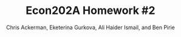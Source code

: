 #+TITLE: Econ202A Homework #2
#+AUTHOR: Chris Ackerman, Eketerina Gurkova, Ali Haider Ismail, and Ben Pirie 
#+LATEX_HEADER: \usepackage{amsthm}
#+LATEX_HEADER: \usepackage{url}
#+LATEX_HEADER: \usepackage[margin=1.25in]{geometry}
#+LATEX_HEADER: \usepackage{hyperref} 
#+LATEX_HEADER: \usepackage[dvipsnames]{xcolor}
#+LATEX_HEADER: \usepackage{booktabs}
#+LATEX_HEADER: \usepackage{enumitem}
#+LATEX_HEADER: \newtheorem*{definition}{Definition}
#+LATEX_HEADER: \newtheorem*{example}{Example}
#+LATEX_HEADER: \newtheorem*{theorem}{Theorem}
#+LATEX_HEADER: \newtheorem*{corollary}{Corollary}
#+LATEX_HEADER: \newtheorem*{exercise}{Exercise}
#+LATEX_HEADER: \newtheorem*{problem}{Problem}
#+LATEX_HEADER: \newtheorem{question}{Question}
#+LATEX_HEADER: \newcommand{\gr}{\textcolor{ForestGreen}}
#+LATEX_HEADER: \newcommand{\rd}{\textcolor{red}}
#+LATEX_HEADER: \newcommand{\R}{\mathbb{R}}
#+LATEX_HEADER: \newcommand{\p}{\mathbb{P}}
#+LATEX_HEADER: \newcommand{\frall}{\ \forall}
#+OPTIONS:  ':t toc:nil

\newpage

\begin{enumerate}
\item In this economy, assume that $r = \delta$. Prove Hall’s Corollary 1 and 2, and 4. In addition, how would you go about estimating the implied regression in Corrolary 4?

\newpage
\item Explain the economic intuition for why the stochastic process for income is irrelevant in terms of being able to forecast future consumption. 

\newpage
\item Explain the economic intuition why if $r < \delta$, then consumption evolves as a random walk with positive drift, in which there is a constant term in the regression that is negative. 

\newpage
\item  Obtain quarterly real consumption (in chained dollars) from the U.S.
national income and product accounts from 1950 through 2019. Fit the following
regression:
\[
\ln(c_t) = \mu + \lambda \ln(c_{t-1}) + u_t
\]

\newpage
\item  Do you think that this is a reasonable statistical model of the log of
consumption? (Your answer to this question may include a discussion regarding
the value of the autoregressive coefficient, the R-square, and whether there is
autocorrelation in the $u_t$ residuals.)

\newpage
Next, consider the following economy.
\begin{align*}
\max & E_0 \sum^\infty_{t = 0}\beta^t \ln (c_t)\\
\intertext{subject to}
z_t A_t^{1 - \theta} k_t^\theta + (1 - \delta)k_t &= c_t + k_{t + 1}\\
A_t &= (1 + \gamma)^t, \quad t = 0, 1, \ldots \\
\ln(z_t) &= \rho \ln (z_{t - 1}) + \varepsilon_t,\quad \varepsilon_t \sim \mathcal{N}(0, \sigma^2_\varepsilon)
\end{align*}

Assume that the time period is annual. Construct a detrended version of
this economy and show the first order conditions. Choose $\beta$ so that the return
to capital in the steady state of the detrended economy is five percent, choose
$\theta$ so that capital’s share of income is 30 percent, and choose a depreciation rate
such that the share of investment to GDP in the steady state is 20 percent.
Choose $\rho = 0.95$, $\sigma^2_\varepsilon
 = .002$ and $\gamma = 0.02$.

\begin{align}
\intertext{Rearranging terms, we have}
k_{t + 1} &= A_t^{1 - \theta} k_t^\theta + (1 - \delta) k_t - c_t\\
Y_t &= A_t^{1 - \theta} k_t^\theta\\
c_t &= (1 - \theta) A_t^{1 - \theta} k_t^\theta\\
\intertext{To detrend, divide by $A_t$. Let's define a few new variables,}
\hat{k}_t &= \frac{K_t}{A_t}\\
\hat{y}_t &= \frac{Y_t}{A_t}\\
\hat{c}_t &= \frac{C_t}{A_t}.\\
\intertext{Now, we can substitute these back into the original equations.}
A \hat{k}_{t + 1} &= \hat{y}_t + (1 - \delta) \hat{k}_t - \hat{c}_t\\
1 + \gamma \hat{k}_{t + 1} &= \hat{y}_t + (1 - \delta) \hat{k}_t - \hat{c}_t\\
\hat{y}_t &= k^\theta\\
\hat{c}_t &= (1 - \theta) \hat{y}_t.\\
\intertext{First order conditions give us}
\frac{1}{\hat{c}_t} &= \frac{\beta}{1 + \gamma} E_t \left\{\frac{1}{\hat{c}_{t + 1}}\left[\frac{\theta \hat{y}_{t + 1}}{\hat{k}_{t + 1}} + 1 - \delta \right]\right\}.\\
\intertext{In the steady state, we have}
\frac{\overline{c}}{\overline{y}} &= \frac{1 + \gamma - \beta(1 - \delta) - \theta \beta (1 + \gamma - 1 + \delta)}{1 + \gamma - \beta (1 - \delta)}.\tag{$\ast$}\label{consumption-share}\\
\intertext{Now let's solve for parameters. We're given $\gamma = 0.02$, and we have to figure out $\beta$, $\theta$ and $\delta$. Since we have Cobb Douglas production, $\theta = 0.3$. To solve for $\beta$, note that the 5\% return implies}
\beta &= \frac{1}{1.05}\\
&= 0.95238.\\
\intertext{To solve for $\delta$, we're going to use equation \ref{consumption-share}. We're told that investment in the steady state is 20\% of GDP, so that implies that consumption is 80\% of GDP,}
0.8 &= \frac{1.02 - 0.95238(1 - \delta) - 0.3 \cdot 0.95238 (1.02 - 1 + \delta)}{1.02 - 0.95238 (1 - \delta)}\\
\implies \delta &= .082.
\end{align}

\newpage
\item 
 Log-linearize this model around its deterministic steady state. (For simplicity, assume that $z$ in the steady state is 1).

% \begin{align*}
% \max &E_0 \sum^\infty_{t = 0} \beta^t \ln (c_t)\\
% \text{s.t. } c_t + i_t &\le y_t \\
% i_t &= k_{t + 1} - (1 - \delta) k_t \\
% y_t &= z_t A^{1 - \theta}_t k^\theta_t \\
% A_t &= (1 + \gamma)^t \\
% \ln (z_t) &= \rho \ln (z_{t - 1}) + \varepsilon_t \\
% \varepsilon_t &\sim \mathcal{N}(0, \sigma^2_\varepsilon)\\
% \intertext{Set up the recursive problem:}
% V(K_t, z_{t - 1}) &= \ln (c_t) + \beta E[V(K_t, z_t) \mid z_{t - 1}]\\
% \text{s.t. } K_{t + 1} &= (1 - \delta)K_t + y_t - c_t \\
% y_t &= z_t A_t^{1 - \theta}K_t^\theta \\
% \ln (z_t) &= \rho \ln (z_{t - 1})\\
% \intertext{Take first order conditions:}
% \frac{1}{c_t} &= \lambda \\
% \beta E[V'(K_{t + 1}, z_t) \mid z_{t - 1}] &= \lambda \\
% \implies \frac{1}{c_t} &= \beta E [V'(K_{t + 1}, z) \mid z_{t - 1}]\\
% V'(K_t, z_{t - 1}) &= \frac{1}{c_t} (\theta z_t A_t^{1 - \theta}K_t^{\theta - 1} + 1 - \delta)\tag{Envelope}\\
% \frac{c_{t + 1}}{c_t} &= \beta E [\theta z_{t + 1} A^{1 - \theta}_{t + 1}K^{\theta - 1}_{t + 1} + 1 - \delta]\\
% \intertext{Define some new variables \ldots}
% \hat{K}_t &\equiv \frac{K_t}{A_t}\\
% \hat{c}_t &\equiv \frac{c_t}{A_t}\\
% \hat{y}_t &\equiv \frac{y_t}{A_t}\\
% \intertext{Now substitute these new variables into our old equations:}
% k_{t + 1} &= (1 - \delta)K_t + y_t - c_t \tag{old}\\
% \implies \hat{K}_{t + 1} A &= (1 - \delta) \hat{K}_t + \hat{c}_t - \hat{c}_t\\
% y_t &= z_t A^{1 - \theta}_t k^\theta_t \tag{old}\\
% \implies \hat{y}_t &= z_t \hat{k}_t^\theta \\
% \frac{c_{t + 1}}{c_t} &= \beta E[\theta z_{t + 1}A^{1 - \theta}_{t + 1}K^{\theta - 1}_{t + 1} + 1 - \delta] \tag{old}\\
% \implies \frac{\hat{c}_{t + 1}}{\hat{c}_t} &= \frac{\beta}{A} E[\theta z_{t + 1}\hat{K}^{\theta - 1}_{t + 1} + 1 - \delta]
% \end{align*}

\begin{align*}
\text{Define } \tilde{x} &\equiv \log\left(\frac{\hat{x}}{\overline{x}}\right).\\
\intertext{From the Euler equation, we have}
\frac{\hat{c}_{t + 1}}{\hat{c}_t} &= \frac{\beta}{A} E_t [\theta z_{t + 1}\hat{K}^{\theta - 1}_{t + 1} + 1 - \delta].\\
\intertext{Substituting our log linearization into the left-hand side, we have}\\
\frac{\overline{c}\exp(\tilde{c}_{t + 1})}{\overline{c} \exp (\tilde{c}_t)} &\approx (1 + \tilde{c}_{t + 1})(1 - \tilde{c}_t)\tag{LHS}\\
&\approx 1 + \tilde{c}_{t + 1} - \tilde{c}_t \tag{LHS}.\\
\intertext{Doing the same thing on the right-hand side, we have}
\frac{\beta}{A} E_t [\theta \overline{z} (1 + \tilde{z}_{t + 1})\overline{K}(1 + (\theta - 1)\hat{K}_{t + 1}) + 1 - \delta] &=
\frac{\beta}{A} E_t [\theta \overline{z} \overline{K}^{\theta - 1}(\theta - 1)\tilde{K}_{t + 1} + \theta \overline{z} \overline{K}^{\theta - 1}\tilde{z}_{t + 1} + 1 - \delta]\\
\intertext{In the steady state,}
1 &= \frac{\beta}{A}(\theta \overline{z} \overline{K}^{\theta - 1} + 1 - \delta),\\
\overline{z} &= 1.\\
\intertext{We can use these to simplify the log-linearized Euler equation:} 
\tilde{c}_{t + 1} - \tilde{c}_t &= \frac{\beta}{A} E_t [\theta \overline{K}^{\theta - 1}(\theta - 1)\tilde{K}_{t + 1} + \theta \overline{K}^{\theta - 1} \tilde{z}_{t + 1}].\\
\intertext{Now, let's do the same thing to the budget constraint.}
\hat{c}_t + A\hat{K}_{t + 1} &= z_t \hat{K}_t^\theta + (1 - \delta)\hat{K}_t \\
\overline{c}(1 + \tilde{c}_t) + A \overline{K} (1 + \hat{K}_{t + 1}) &= \overline{c} + A\overline{K} + \overline{c}\tilde{c}_t + A\overline{K}\tilde{K}_{t + 1}\tag{LHS}\\
\overline{z}(1 + \tilde{z}_t)\overline{K}^\theta (1 + \theta \tilde{K}_t) + (1 - \delta)\overline{K}(1 + \tilde{K}_t) &=
\overline{z} \overline{K}^\theta + \overline{z} \overline{K}^\theta \theta \tilde{K}_t + \overline{z} \overline{K}^\theta \tilde{z}_t + (1 - \delta) \overline{K} + (1 - \delta)\overline{K} \tilde{K}_t \tag{RHS}.\\
\intertext{In the steady state,}
\overline{c} + A \overline{K} &= \overline{z}\overline{K}^\theta + (1 - \delta)\overline{K},\\
\overline{z} &=1,
\intertext{so we can simplify this expression to}
\overline{c}\tilde{c}_t + A\overline{K}\tilde{K}_{t + 1} &= \overline{K}^\theta \theta \tilde{K}_t + \overline{K}^\theta \tilde{z}_t + (1 - \delta)\overline{K}\tilde{K}_t,\\
\intertext{or}
\tilde{k}_{t + 1} &= \frac{\overline{K}^{\theta - 1}}{A} \theta \tilde{K}_t + \frac{\overline{K}^{\theta - 1}}{A} \tilde{z}_t + \frac{1 - \delta}{A}\hat{K}_t - \frac{\overline{c}}{A \overline{K}} \tilde{c}_t.\\
\intertext{Finally, for the stochastic process, }
\ln (z_t) &= \rho \ln (z_{t - 1}) + \varepsilon_t\\
\ln (\overline{z}\exp(\tilde{z}_t)) &= \rho \ln (\overline{z} \exp(\tilde{z}_{t - 1})) + \varepsilon_t\\
\ln (\overline{z}) + \tilde{z}_t &= \rho \ln (\overline{z}) + \rho \tilde{z}_{t - 1} + \varepsilon_t \\
\implies \tilde{z}_t &= \rho \tilde{z}_{t - 1},\\
\intertext{or}
\tilde{z}_{t + 1}&= \rho \tilde{z}_t.\\
\end{align*}
\begin{align*}
\intertext{Putting everything together, the log-linearized version of this economy is}
\tilde{c}_{t + 1} &= E_t \left\{\frac{\beta \theta \overline{K}^{\theta - 1}}{A}(\theta - 1)\left[\frac{\theta \overline{K}^{\theta - 1} + 1 - \delta}{A}\tilde{K}_t + \frac{\overline{K}^{\theta - 1}}{A}\tilde{z}_t - \frac{\overline{c}}{A \overline{K}} \tilde{c}_t\right]\right\}\\
\hat{k}_{t + 1} &= \frac{\theta \overline{K}^{\theta - 1} + 1 - \delta}{A} \hat{K}_t + \frac{\overline{K}^{\theta - 1}}{A} \tilde{z}_t - \frac{\overline{c}}{A \overline{K}}\tilde{c}_t\\
\tilde{z}_{t + 1} &= \rho \tilde{z}_t.
\end{align*}

\newpage
\item Use the formula of Blanchard and Kahn to show that there is a unique
stationary solution to the linearized system.

\newpage
\item Using a random number generator (Matlab has a built-in function for
this), draw 1100 values of $\varepsilon$ to construct the $z$ process. Using these values of $z$,
and assuming that $k_0$ is equal to its steady state value, use the linearized system
to construct 1100 values values of output, consumption, and investment.

\begin{align}
\intertext{I'm having some trouble with this question. I'm not sure if I'm doing something dumb, but I started with Ben's linearized equations and didn't know how to treat $\overline{k}$. The problem says that $k_0 = \overline{k}$, so $\tilde{k}$ should be zero, but $\overline{k}$ was in a bunch of other terms so here's what I've got so far. From earlier in the problem, we have}
\overline{K}^{\theta - 1} &= \frac{\beta \theta \overline{z}}{A - \beta (1 - \delta)}.\\
\intertext{Substituting this into the expression for $\tilde{K}_{t + 1}$ gives}
\tilde{k}_{t + 1} &= \left[\theta \cdot \left(\frac{\beta \theta \overline{z}}{A - \beta (1 - \delta)}\right) + 1 - \delta \right] \cdot A^{-1} \cdot \tilde{k_t} + \left(\frac{\beta \theta \overline{z}}{A - \beta(1 - \delta)}\right) \cdot A^{-1} \cdot \tilde{z}_t - \underbrace{\frac{\overline{c}}{A \overline{K}}}_{\text{simplify}} \tilde{c}_t\\
\intertext{To simplify this last term, start with}
\overline{c} &= \overline{y} + (1 - \delta - A)\overline{k}\overline{k}\\
\implies \frac{\overline{c}}{\overline{K}} &= \frac{\overline{y} + (1 - \delta - A)\overline{K}}{\overline{K}}\\
&= \frac{\overline{y}}{\overline{K}} + 1 - \delta - A\\
\frac{\overline{y}}{\overline{K}} &= \frac{\overline{K}}{\overline{Y}} \cdot 1^{-1}\\
 &= \frac{A - \beta (1 - \delta)}{\beta \theta \overline{z}}\\
\implies \frac{\overline{c}}{\overline{K}} &= \left(\frac{A - \beta (1 - \delta)}{\beta \theta \overline{z}} + 1 - \delta - A\right)\\
\intertext{Putting this all together, the computationally tractable form of $\tilde{k}_{t + 1}$ should be }
\tilde{k}_{t + 1} &= \left[\theta \cdot \left(\frac{\beta \theta \overline{z}}{A - \beta (1 - \delta)}\right) + 1 - \delta \right] \cdot A^{-1} \cdot \tilde{k_t}\\ &\hspace{4em} + \left(\frac{\beta \theta \overline{z}}{A - \beta(1 - \delta)}\right) \cdot A^{-1} \cdot \tilde{z}_t \\ &\hspace{4em} - \left(\frac{A - \beta (1 - \delta)}{\beta \theta \overline{z}} + 1 - \delta - A \right) \cdot A^{-1} \cdot \tilde{c}_t\\
\intertext{$\overline{z}$ is 1, and everything else is a parameter except for the tilde variables, so this should work (I dropped $t$ subscripts on $A$ but that should be fine). I think this all looks okay but I'm not sure if there was an easier way to do this? If we do the same thing for consumption,}
\tilde{c}_{t + 1} &= E_t \left\{\frac{\beta \theta \overline{K}^{\theta - 1}}{A} \cdot (\theta - 1) \tilde{k}_{t + 1}\right\}\\
&= E_t \left\{\beta \theta \cdot \left(\frac{\beta \theta \overline{z}}{A - \beta (1 - \delta)}\right)\cdot \frac{\theta - 1}{A} \cdot \tilde{c}_{t + 1}\right\}\\
&= \beta \theta \cdot \left(\frac{\beta \theta \overline{z}}{A - \beta (1 - \delta)}\right) \cdot \frac{\theta - 1}{A} \cdot E_t\left\{\tilde{k}_{t + 1}\right\}\\
\intertext{I'm a bit confused about this expectation, because it's taken at time $t$ and all the terms in $\tilde{k}_{t + 1}$ have $t$ subscripts, so shouldn't they be known? But I thought that consumers chose their consumption based on the expected next-period shock. One last thing that I'm pretty sure is me being dumb/lazy, but it seems like I need to use $\tilde{k}$ to calculate $k$ in order to get $y$ and $i$ and solve the problem. Is there a straightforward way to do this? }
\tilde{k} &\equiv \log \left(\frac{\hat{k}}{\overline{k}}\right)\\
e^{\tilde{k}} &= \frac{\hat{K}}{\overline{K}}\\
&= \frac{K_t}{\overline{K}A_t}\\
\intertext{Do we have a nice expression/number for $\overline{K}$, or do I have to solve for this using an approach from Gary's half of the class?}
\end{align}

\newpage
\item Discard the first 100 observations, and then fit an AR(1) process to the
log of consumption, measured as the log-deviation of consumption from the
steady state value. Report the value of the AR(1) coefficient in the regression,
and evaluate whether there is autocorrelation in the residuals.

\newpage
\item Compare the regression coefficient in (9) and your assessment of the
autocorrelation in the residuals, to your answers in (4) and (5). Does the RBC
model provide a good approximation to consumption dynamics? What does it
tell us about using consumption data to try to discriminate between the Hall
\end{enumerate}
